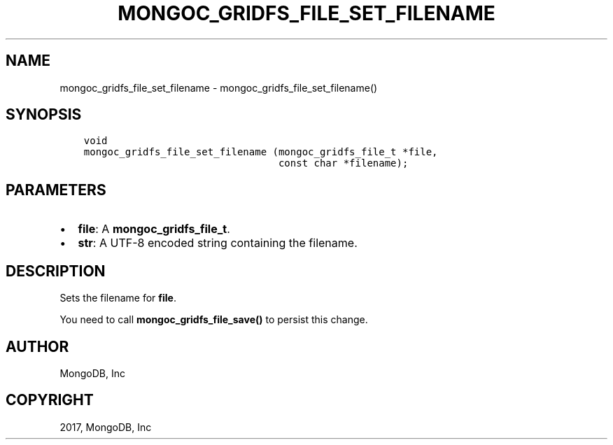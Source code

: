 .\" Man page generated from reStructuredText.
.
.TH "MONGOC_GRIDFS_FILE_SET_FILENAME" "3" "Oct 11, 2017" "1.8.1" "MongoDB C Driver"
.SH NAME
mongoc_gridfs_file_set_filename \- mongoc_gridfs_file_set_filename()
.
.nr rst2man-indent-level 0
.
.de1 rstReportMargin
\\$1 \\n[an-margin]
level \\n[rst2man-indent-level]
level margin: \\n[rst2man-indent\\n[rst2man-indent-level]]
-
\\n[rst2man-indent0]
\\n[rst2man-indent1]
\\n[rst2man-indent2]
..
.de1 INDENT
.\" .rstReportMargin pre:
. RS \\$1
. nr rst2man-indent\\n[rst2man-indent-level] \\n[an-margin]
. nr rst2man-indent-level +1
.\" .rstReportMargin post:
..
.de UNINDENT
. RE
.\" indent \\n[an-margin]
.\" old: \\n[rst2man-indent\\n[rst2man-indent-level]]
.nr rst2man-indent-level -1
.\" new: \\n[rst2man-indent\\n[rst2man-indent-level]]
.in \\n[rst2man-indent\\n[rst2man-indent-level]]u
..
.SH SYNOPSIS
.INDENT 0.0
.INDENT 3.5
.sp
.nf
.ft C
void
mongoc_gridfs_file_set_filename (mongoc_gridfs_file_t *file,
                                 const char *filename);
.ft P
.fi
.UNINDENT
.UNINDENT
.SH PARAMETERS
.INDENT 0.0
.IP \(bu 2
\fBfile\fP: A \fBmongoc_gridfs_file_t\fP\&.
.IP \(bu 2
\fBstr\fP: A UTF\-8 encoded string containing the filename.
.UNINDENT
.SH DESCRIPTION
.sp
Sets the filename for \fBfile\fP\&.
.sp
You need to call \fBmongoc_gridfs_file_save()\fP to persist this change.
.SH AUTHOR
MongoDB, Inc
.SH COPYRIGHT
2017, MongoDB, Inc
.\" Generated by docutils manpage writer.
.
